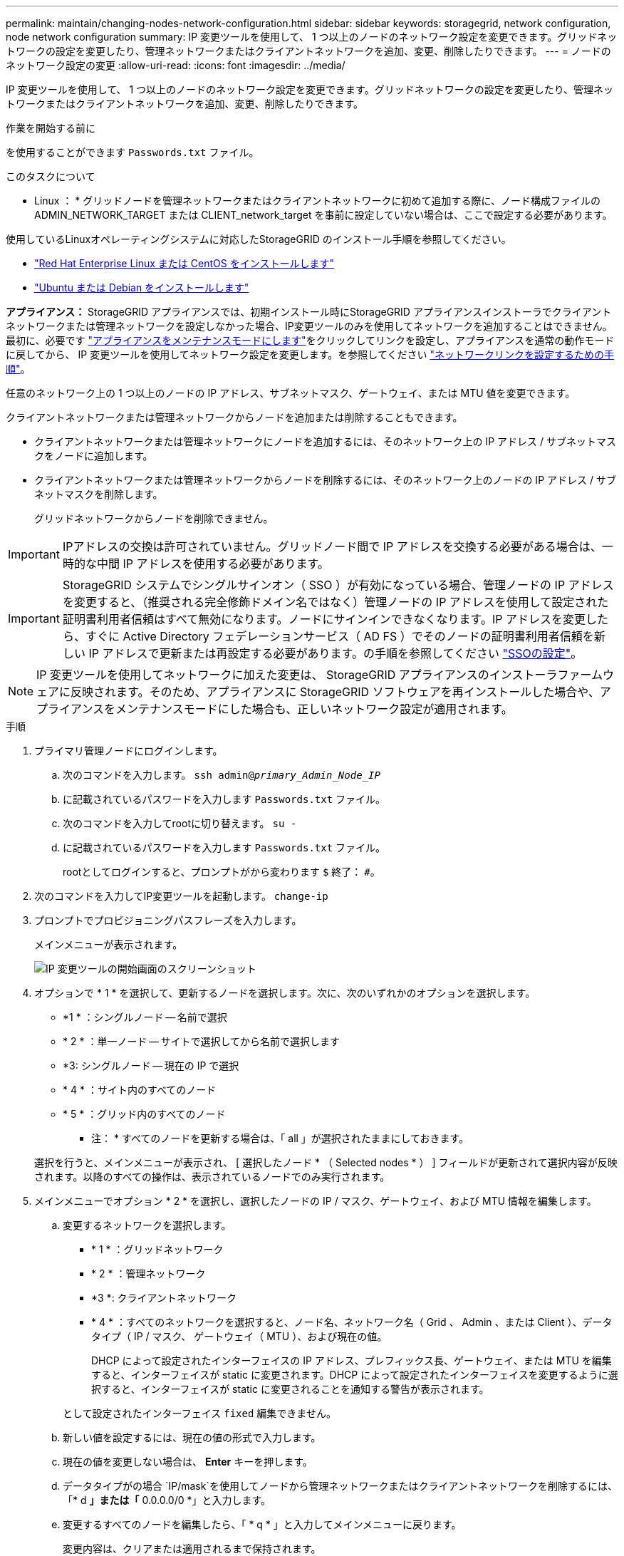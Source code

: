 ---
permalink: maintain/changing-nodes-network-configuration.html 
sidebar: sidebar 
keywords: storagegrid, network configuration, node network configuration 
summary: IP 変更ツールを使用して、 1 つ以上のノードのネットワーク設定を変更できます。グリッドネットワークの設定を変更したり、管理ネットワークまたはクライアントネットワークを追加、変更、削除したりできます。 
---
= ノードのネットワーク設定の変更
:allow-uri-read: 
:icons: font
:imagesdir: ../media/


[role="lead"]
IP 変更ツールを使用して、 1 つ以上のノードのネットワーク設定を変更できます。グリッドネットワークの設定を変更したり、管理ネットワークまたはクライアントネットワークを追加、変更、削除したりできます。

.作業を開始する前に
を使用することができます `Passwords.txt` ファイル。

.このタスクについて
* Linux ： * グリッドノードを管理ネットワークまたはクライアントネットワークに初めて追加する際に、ノード構成ファイルの ADMIN_NETWORK_TARGET または CLIENT_network_target を事前に設定していない場合は、ここで設定する必要があります。

使用しているLinuxオペレーティングシステムに対応したStorageGRID のインストール手順を参照してください。

* link:../rhel/index.html["Red Hat Enterprise Linux または CentOS をインストールします"]
* link:../ubuntu/index.html["Ubuntu または Debian をインストールします"]


*アプライアンス：* StorageGRID アプライアンスでは、初期インストール時にStorageGRID アプライアンスインストーラでクライアントネットワークまたは管理ネットワークを設定しなかった場合、IP変更ツールのみを使用してネットワークを追加することはできません。最初に、必要です link:../commonhardware/placing-appliance-into-maintenance-mode.html["アプライアンスをメンテナンスモードにします"]をクリックしてリンクを設定し、アプライアンスを通常の動作モードに戻してから、 IP 変更ツールを使用してネットワーク設定を変更します。を参照してください link:../installconfig/configuring-network-links.html["ネットワークリンクを設定するための手順"]。

任意のネットワーク上の 1 つ以上のノードの IP アドレス、サブネットマスク、ゲートウェイ、または MTU 値を変更できます。

クライアントネットワークまたは管理ネットワークからノードを追加または削除することもできます。

* クライアントネットワークまたは管理ネットワークにノードを追加するには、そのネットワーク上の IP アドレス / サブネットマスクをノードに追加します。
* クライアントネットワークまたは管理ネットワークからノードを削除するには、そのネットワーク上のノードの IP アドレス / サブネットマスクを削除します。
+
グリッドネットワークからノードを削除できません。




IMPORTANT: IPアドレスの交換は許可されていません。グリッドノード間で IP アドレスを交換する必要がある場合は、一時的な中間 IP アドレスを使用する必要があります。


IMPORTANT: StorageGRID システムでシングルサインオン（ SSO ）が有効になっている場合、管理ノードの IP アドレスを変更すると、（推奨される完全修飾ドメイン名ではなく）管理ノードの IP アドレスを使用して設定された証明書利用者信頼はすべて無効になります。ノードにサインインできなくなります。IP アドレスを変更したら、すぐに Active Directory フェデレーションサービス（ AD FS ）でそのノードの証明書利用者信頼を新しい IP アドレスで更新または再設定する必要があります。の手順を参照してください link:../admin/configuring-sso.html["SSOの設定"]。


NOTE: IP 変更ツールを使用してネットワークに加えた変更は、 StorageGRID アプライアンスのインストーラファームウェアに反映されます。そのため、アプライアンスに StorageGRID ソフトウェアを再インストールした場合や、アプライアンスをメンテナンスモードにした場合も、正しいネットワーク設定が適用されます。

.手順
. プライマリ管理ノードにログインします。
+
.. 次のコマンドを入力します。 `ssh admin@_primary_Admin_Node_IP_`
.. に記載されているパスワードを入力します `Passwords.txt` ファイル。
.. 次のコマンドを入力してrootに切り替えます。 `su -`
.. に記載されているパスワードを入力します `Passwords.txt` ファイル。
+
rootとしてログインすると、プロンプトがから変わります `$` 終了： `#`。



. 次のコマンドを入力してIP変更ツールを起動します。 `change-ip`
. プロンプトでプロビジョニングパスフレーズを入力します。
+
メインメニューが表示されます。

+
image::../media/change_ip_tool_main_menu.png[IP 変更ツールの開始画面のスクリーンショット]

. オプションで * 1 * を選択して、更新するノードを選択します。次に、次のいずれかのオプションを選択します。
+
** *1 * ：シングルノード -- 名前で選択
** * 2 * ：単一ノード -- サイトで選択してから名前で選択します
** *3: シングルノード -- 現在の IP で選択
** * 4 * ：サイト内のすべてのノード
** * 5 * ：グリッド内のすべてのノード
+
* 注： * すべてのノードを更新する場合は、「 all 」が選択されたままにしておきます。



+
選択を行うと、メインメニューが表示され、 [ 選択したノード * （ Selected nodes * ） ] フィールドが更新されて選択内容が反映されます。以降のすべての操作は、表示されているノードでのみ実行されます。

. メインメニューでオプション * 2 * を選択し、選択したノードの IP / マスク、ゲートウェイ、および MTU 情報を編集します。
+
.. 変更するネットワークを選択します。
+
*** * 1 * ：グリッドネットワーク
*** * 2 * ：管理ネットワーク
*** *3 *: クライアントネットワーク
*** * 4 * ：すべてのネットワークを選択すると、ノード名、ネットワーク名（ Grid 、 Admin 、または Client ）、データタイプ（ IP / マスク、 ゲートウェイ（ MTU ）、および現在の値。


+
DHCP によって設定されたインターフェイスの IP アドレス、プレフィックス長、ゲートウェイ、または MTU を編集すると、インターフェイスが static に変更されます。DHCP によって設定されたインターフェイスを変更するように選択すると、インターフェイスが static に変更されることを通知する警告が表示されます。



+
として設定されたインターフェイス `fixed` 編集できません。

+
.. 新しい値を設定するには、現在の値の形式で入力します。
.. 現在の値を変更しない場合は、 *Enter* キーを押します。
.. データタイプがの場合 `IP/mask`を使用してノードから管理ネットワークまたはクライアントネットワークを削除するには、「* d *」または「* 0.0.0.0/0 *」と入力します。
.. 変更するすべてのノードを編集したら、「 * q * 」と入力してメインメニューに戻ります。
+
変更内容は、クリアまたは適用されるまで保持されます。



. 次のいずれかのオプションを選択して、変更内容を確認します。
+
** *5*: 変更された項目のみを表示するために分離された出力の編集を表示します。変更は、次の出力例に示すように、緑（追加）または赤（削除）で強調表示されます。
+
image::../media/change_ip_tool_edit_ip_mask_sample_output.png[説明が付随するスクリーンショット]

** *6*: 編集内容を出力に表示し、設定全体を表示します。変更は、緑（追加）または赤（削除）で強調表示されます。
+

NOTE: 一部のコマンドラインインターフェイスでは、追加と削除が取り消し線で示される場合があります。正しく表示されるためには、使用するターミナルクライアントが必要な VT100 エスケープシーケンスをサポートしている必要があります。



. オプション * 7 * を選択して、すべての変更を検証します。
+
この検証により、グリッド、管理、クライアントの各ネットワークに関するルール（重複するサブネットの使用の禁止など）に違反していないことが確認されます。

+
この例では、検証でエラーが返されています。

+
image::../media/change_ip_tool_validate_sample_error_messages.gif[説明が付随するスクリーンショット]

+
この例では、検証に合格しています。

+
image::../media/change_ip_tool_validate_sample_passed_messages.gif[説明が付随するスクリーンショット]

. 検証に合格したら、次のいずれかのオプションを選択します。
+
** *8*: 適用されていない変更を保存します。
+
このオプションを使用すると、適用されていない変更を失うことなく、 IP 変更ツールを終了してあとで再起動できます。

** *10*: 新しいネットワーク設定を適用します。


. オプション * 10 * を選択した場合は、次のいずれかのオプションを選択します。
+
** * apply * ：必要に応じて、変更をただちに適用し、各ノードを自動的に再起動します。
+
新しいネットワーク設定で物理的な変更が不要な場合は、 *apply * を選択して、変更をすぐに適用できます。必要に応じて、ノードが自動的に再起動されます。再起動が必要なノードが表示されます。

** * stage * ：ノードが次回手動で再起動されるときに変更を適用します。
+
新しいネットワーク構成を機能させるためにネットワーク構成を物理的または仮想的に変更する必要がある場合は、 * stage * オプションを使用して影響を受けるノードをシャットダウンし、必要な物理ネットワーク変更を行って、影響を受けるノードを再起動する必要があります。これらのネットワーク変更を行わずに [*apple] を選択すると、通常、変更は失敗します。

+

IMPORTANT: stage * オプションを使用する場合は、システムの停止を最小限に抑えるためにステージング後すぐにノードを再起動する必要があります。

** *cancel*:この時点ではネットワークを変更しないでください。
+
提案した変更がノードの再起動を必要とするかどうかが不明である場合は、ユーザへの影響を最小限に抑えるために変更を延期できます。「 * CANCEL * 」を選択すると、メインメニューに戻り、変更内容が保持されるので、後で適用できます。

+
apply * または * stage * を選択すると、新しいネットワーク構成ファイルが生成され、プロビジョニングが実行され、ノードが新しい作業情報で更新されます。

+
プロビジョニング中に、更新が適用されたときのステータスが出力に表示されます。

+
[listing]
----
Generating new grid networking description file...

Running provisioning...

Updating grid network configuration on Name
----


+
変更を適用またはステージングすると、グリッド設定の変更を受けて新しいリカバリパッケージが生成されます。

. 「 * stage * 」を選択した場合は、プロビジョニングが完了したあとに次の手順を実行します。
+
.. ネットワークに対して必要な物理的または仮想的な変更を行います。
+
* 物理ネットワークの変更 * ：必要に応じて、物理ネットワークに変更を加え、ノードを安全にシャットダウンします。

+
* Linux *：ノードを管理ネットワークまたはクライアントネットワークに初めて追加する場合は、の説明に従ってインターフェイスが追加されていることを確認します link:linux-adding-interfaces-to-existing-node.html["Linux ：既存のノードにインターフェイスを追加"]。

.. 影響を受けたノードを再起動します。


. 変更が完了したら、「 *0 」を選択して IP 変更ツールを終了します。
. Grid Manager から新しいリカバリパッケージをダウンロードします。
+
.. [* maintenance * （メンテナンス） ] > [* System * （システム * ） ] > [* Recovery packツケ （リカバリパッケージ * ）
.. プロビジョニングパスフレーズを入力します。




.関連情報
link:../sg6100/index.html["SGF6112ストレージアプライアンス"]

link:../sg6000/index.html["SG6000 ストレージアプライアンス"]

link:../sg5700/index.html["SG5700 ストレージアプライアンス"]

link:../sg100-1000/index.html["SG100 および SG1000 サービスアプライアンス"]
